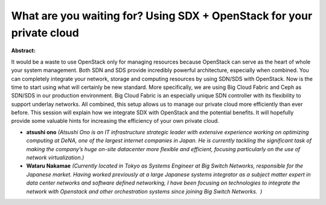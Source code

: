 What are you waiting for? Using SDX + OpenStack for your private cloud
~~~~~~~~~~~~~~~~~~~~~~~~~~~~~~~~~~~~~~~~~~~~~~~~~~~~~~~~~~~~~~~~~~~~~~

**Abstract:**

It would be a waste to use OpenStack only for managing resources because OpenStack can serve as the heart of whole your system management. Both SDN and SDS provide incredibly powerful architecture, especially when combined. You can completely integrate your network, storage and computing resources by using SDN/SDS with OpenStack. Now is the time to start using what will certainly be new standard. More specifically, we are using Big Cloud Fabric and Ceph as SDN/SDS in our production environment. Big Cloud Fabric is an especially unique SDN controller with its flexibility to support underlay networks. All combined, this setup allows us to manage our private cloud more efficiently than ever before. This session will explain how we integrate SDX with OpenStack and the potential benefits. It will hopefully provide some valuable hints for increasing the efficiency of your own private cloud.


* **atsushi ono** *(Atsushi Ono is an IT infrastructure strategic leader with extensive experience working on optimizing computing at DeNA, one of the largest internet companies in Japan. He is currently tackling the significant task of making the company’s huge on-site datacenter more flexible and efficient, focusing particularly on the use of network virtualization.)*

* **Wataru Nakamae** *(Currently located in Tokyo as Systems Engineer at Big Switch Networks, responsible for the Japanese market. Having worked previously at a large Japanese systems integrator as a subject matter expert in data center networks and software defined networking, I have been focusing on technologies to integrate the network with Openstack and other orchestration systems since joining Big Switch Networks.  )*
